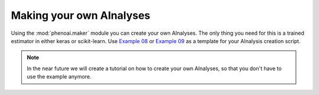 Making your own AInalyses
=========================
Using the :mod:`phenoai.maker` module you can create your own AInalyses. The only thing you need for this is a trained estimator in either keras or scikit-learn. Use `Example 08 <examples.ex08_ainalysismaker_classifier.html>`_ or `Example 09 <examples.ex09_ainalysismaker_regressor.html>`_ as a template for your AInalysis creation script.

.. note:: In the near future we will create a tutorial on how to create your own AInalyses, so that you don't have to use the example anymore.